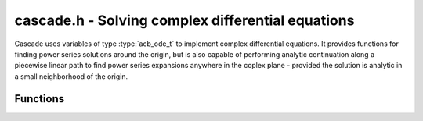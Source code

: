.. _Cascade:

**cascade.h** - Solving complex differential equations
======================================================

Cascade uses variables of type :type:`acb_ode_t` to implement complex differential equations. It provides functions for finding power series solutions around the origin, but is also capable of performing analytic continuation along a piecewise linear path to find power series expansions anywhere in the coplex plane - provided the solution is analytic in a small neighborhood of the origin.

Functions
------------------

.. function:: ulong find_power_series (acb_ode_t ODE, acb_t in, slong bits)

    Finds a solution to *ODE*, by recursively computing the coefficients of the power series expansion. The iteration stops when the summands, given by *a_k\*in^k*, are small enough.  This function does not perform any tests if the expansion converges.

.. function:: void analytic_continuation (acb_t res, acb_ode_t ODE, acb_srcptr path, slong len, slong prec, int output_series)

    Perform analytic continuation along *path*, which stores the corners of a polygon with *len* corners. The function computes a power series at every corner, which is then shifted to the next corner. After the end has been reached, the ODE is shifted back to the point of origin, but the power series is not changed. This allows to perform this function multiple times with varying initial conditions.

.. function:: void find_monodromy_matrix (acb_mat_struct monodromy, acb_ode_t ODE, acb_struct z0, slong bits)

    Compute the monodromy matrix of *ODE* and store it in *monodromy*. This is implemented by performing `analytic_continuation` for multiple different initial conditions.

.. function:: int checkODE (acb_poly_t *polys, acb_ode_t ODE, acb_t z, slong bits)

    Plugs the solution stored in *ODE* into the actual equation and checks if the result actually vanishes. If not, *ODE* is dumped by `acb_ode_dump`.
